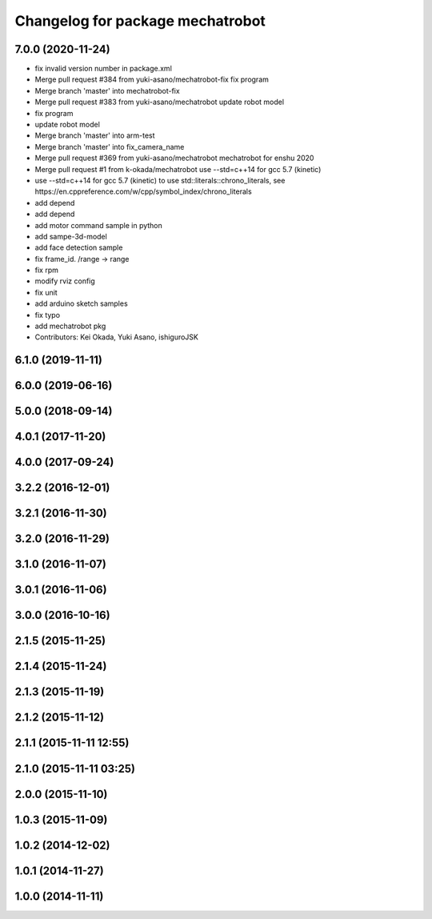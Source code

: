 ^^^^^^^^^^^^^^^^^^^^^^^^^^^^^^^^^
Changelog for package mechatrobot
^^^^^^^^^^^^^^^^^^^^^^^^^^^^^^^^^

7.0.0 (2020-11-24)
------------------
* fix invalid version number in package.xml
* Merge pull request #384 from yuki-asano/mechatrobot-fix
  fix program
* Merge branch 'master' into mechatrobot-fix
* Merge pull request #383 from yuki-asano/mechatrobot
  update robot model
* fix program
* update robot model
* Merge branch 'master' into arm-test
* Merge branch 'master' into fix_camera_name
* Merge pull request #369 from yuki-asano/mechatrobot
  mechatrobot for enshu 2020
* Merge pull request #1 from k-okada/mechatrobot
  use --std=c++14 for gcc 5.7 (kinetic)
* use --std=c++14 for gcc 5.7 (kinetic) to use std::literals::chrono_literals, see https://en.cppreference.com/w/cpp/symbol_index/chrono_literals
* add depend
* add depend
* add motor command sample in python
* add sampe-3d-model
* add face detection sample
* fix frame_id. /range -> range
* fix rpm
* modify rviz config
* fix unit
* add arduino sketch samples
* fix typo
* add mechatrobot pkg
* Contributors: Kei Okada, Yuki Asano, ishiguroJSK

6.1.0 (2019-11-11)
------------------

6.0.0 (2019-06-16)
------------------

5.0.0 (2018-09-14)
------------------

4.0.1 (2017-11-20)
------------------

4.0.0 (2017-09-24)
------------------

3.2.2 (2016-12-01)
------------------

3.2.1 (2016-11-30)
------------------

3.2.0 (2016-11-29)
------------------

3.1.0 (2016-11-07)
------------------

3.0.1 (2016-11-06)
------------------

3.0.0 (2016-10-16)
------------------

2.1.5 (2015-11-25)
------------------

2.1.4 (2015-11-24)
------------------

2.1.3 (2015-11-19)
------------------

2.1.2 (2015-11-12)
------------------

2.1.1 (2015-11-11 12:55)
------------------------

2.1.0 (2015-11-11 03:25)
------------------------

2.0.0 (2015-11-10)
------------------

1.0.3 (2015-11-09)
------------------

1.0.2 (2014-12-02)
------------------

1.0.1 (2014-11-27)
------------------

1.0.0 (2014-11-11)
------------------
